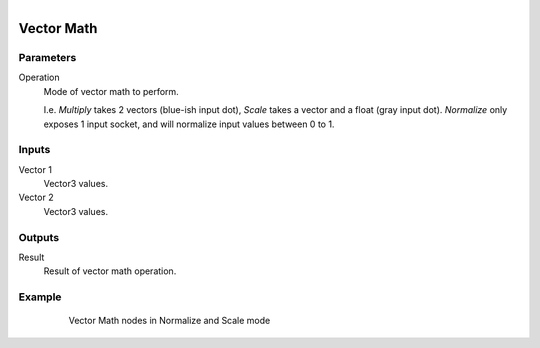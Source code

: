 .. figure:: /images/logic_nodes/math/ln-vector_math.png
   :align: right
   :width: 215
   :alt: Vector Math Node

.. _ln-vector_math:

==============================
Vector Math
==============================

Parameters
++++++++++++++++++++++++++++++

Operation
   Mode of vector math to perform.

   I.e. *Multiply* takes 2 vectors (blue-ish input dot), *Scale* takes a vector and a float (gray input dot). *Normalize* only exposes 1 input socket, and will normalize input values between 0 to 1.

Inputs
++++++++++++++++++++++++++++++

Vector 1
   Vector3 values.

Vector 2
   Vector3 values.

Outputs
++++++++++++++++++++++++++++++

Result
   Result of vector math operation.

Example
++++++++++++++++++++++++++++++

.. figure:: /images/logic_nodes/math/ln-vector_math-example.png
   :align: center
   :figwidth: 80%
   :alt: Vector Math Node

   Vector Math nodes in Normalize and Scale mode
